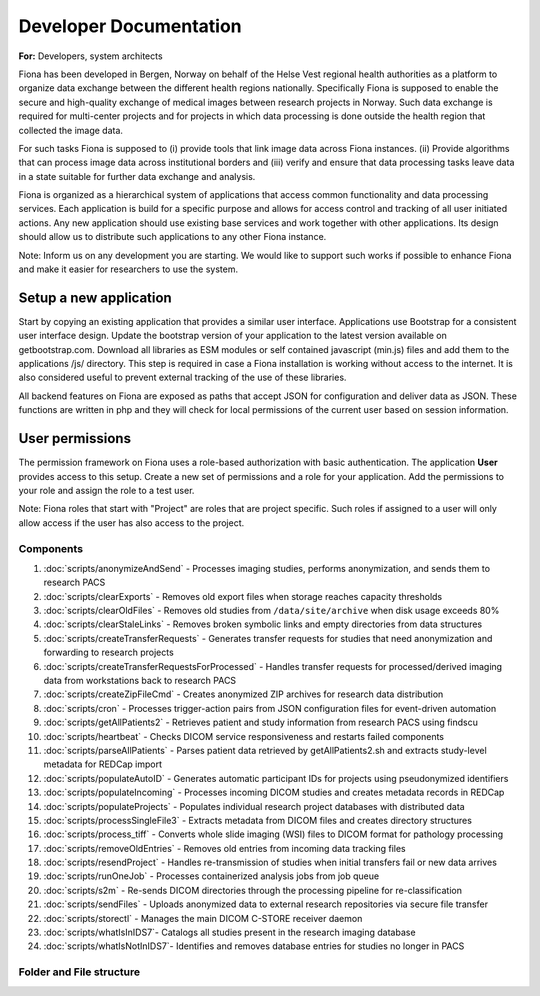 Developer Documentation
*************************

**For:** Developers, system architects

Fiona has been developed in Bergen, Norway on behalf of the Helse Vest regional health authorities as a platform to organize data exchange between the different health regions nationally. Specifically Fiona is supposed to enable the secure and high-quality exchange of medical images between research projects in Norway. Such data exchange is required for multi-center projects and for projects in which data processing is done outside the health region that collected the image data.

For such tasks Fiona is supposed to (i) provide tools that link image data across Fiona instances. (ii) Provide algorithms that can process image data across institutional borders and (iii) verify and ensure that data processing tasks leave data in a state suitable for further data exchange and analysis. 

Fiona is organized as a hierarchical system of applications that access common functionality and data processing services. Each application is build for a specific purpose and allows for access control and tracking of all user initiated actions. Any new application should use existing base services and work together with other applications. Its design should allow us to distribute such applications to any other Fiona instance.

Note: Inform us on any development you are starting. We would like to support such works if possible to enhance Fiona and make it easier for researchers to use the system.


Setup a new application
-----------------------

Start by copying an existing application that provides a similar user interface. Applications use Bootstrap for a consistent user interface design. Update the bootstrap version of your application to the latest version available on getbootstrap.com. Download all libraries as ESM modules or self contained javascript (min.js) files and add them to the applications /js/ directory. This step is required in case a Fiona installation is working without access to the internet. It is also considered useful to prevent external tracking of the use of these libraries.

All backend features on Fiona are exposed as paths that accept JSON for configuration and deliver data as JSON. These functions are written in php and they will check for local permissions of the current user based on session information.

User permissions
----------------

The permission framework on Fiona uses a role-based authorization with basic authentication. The application **User** provides access to this setup. Create a new set of permissions and a role for your application. Add the permissions to your role and assign the role to a test user.

Note: Fiona roles that start with "Project" are roles that are project specific. Such roles if assigned to a user will only allow access if the user has also access to the project.


Components
=============

#. :doc:`scripts/anonymizeAndSend` - Processes imaging studies, performs anonymization, and sends them to research PACS
#. :doc:`scripts/clearExports` - Removes old export files when storage reaches capacity thresholds
#. :doc:`scripts/clearOldFiles` - Removes old studies from ``/data/site/archive`` when disk usage exceeds 80%
#. :doc:`scripts/clearStaleLinks` - Removes broken symbolic links and empty directories from data structures
#. :doc:`scripts/createTransferRequests` - Generates transfer requests for studies that need anonymization and forwarding to research projects
#. :doc:`scripts/createTransferRequestsForProcessed` - Handles transfer requests for processed/derived imaging data from workstations back to research PACS
#. :doc:`scripts/createZipFileCmd` -  Creates anonymized ZIP archives for research data distribution
#. :doc:`scripts/cron` - Processes trigger-action pairs from JSON configuration files for event-driven automation
#. :doc:`scripts/getAllPatients2` - Retrieves patient and study information from research PACS using findscu
#. :doc:`scripts/heartbeat` - Checks DICOM service responsiveness and restarts failed components
#. :doc:`scripts/parseAllPatients` - Parses patient data retrieved by getAllPatients2.sh and extracts study-level metadata for REDCap import
#. :doc:`scripts/populateAutoID` -  Generates automatic participant IDs for projects using pseudonymized identifiers
#. :doc:`scripts/populateIncoming` - Processes incoming DICOM studies and creates metadata records in REDCap
#. :doc:`scripts/populateProjects` - Populates individual research project databases with distributed data
#. :doc:`scripts/processSingleFile3` - Extracts metadata from DICOM files and creates directory structures
#. :doc:`scripts/process_tiff` - Converts whole slide imaging (WSI) files to DICOM format for pathology processing
#. :doc:`scripts/removeOldEntries` - Removes old entries from incoming data tracking files
#. :doc:`scripts/resendProject` - Handles re-transmission of studies when initial transfers fail or new data arrives
#. :doc:`scripts/runOneJob` - Processes containerized analysis jobs from job queue
#. :doc:`scripts/s2m` - Re-sends DICOM directories through the processing pipeline for re-classification
#. :doc:`scripts/sendFiles` - Uploads anonymized data to external research repositories via secure file transfer
#. :doc:`scripts/storectl` - Manages the main DICOM C-STORE receiver daemon
#. :doc:`scripts/whatIsInIDS7`- Catalogs all studies present in the research imaging database
#. :doc:`scripts/whatIsNotInIDS7`- Identifies and removes database entries for studies no longer in PACS

Folder and File structure
===========================

.. only:: html

    .. raw:: html

       <pre>
       /home/processing/
       |          └── bin/
       │               ├── <a href="scripts/anonymizeAndSend.html">anonymizeAndSend.py</a>
       │               ├── <a href="scripts/clearExports.html">clearExports.sh</a>
       │               ├── <a href="scripts/clearOldFiles.html">clearOldFiles.sh</a>
       │               ├── <a href="scripts/clearStaleLinks.html">clearStaleLinks.sh</a>
       │               ├── <a href="scripts/createTransferRequestsForProcessed.html">createTransferRequestsForProcessed.py</a>
       │               ├── <a href="scripts/createTransferRequests.html">createTransferRequests.py</a>
       │               ├── <a href="scripts/populateAutoID.html">populateAutoID.py</a>
       │               ├── <a href="scripts/populateIncoming.html">populateIncoming.py</a>
       │               ├── <a href="scripts/populateProjects.html">populateProjects.py</a>
       │               └── utils/
       │                      ├── <a href="scripts/getAllPatients2.html">getAllPatients2.sh</a>
       │                      ├── <a href="scripts/parseAllPatients.html">parseAllPatients.sh</a>
       │                      ├── <a href="scripts/resendProject.html">resendProject.py</a>
       │                      ├── <a href="scripts/whatIsInIDS7.html">whatIsInIDS7.py</a>
       │                      └── <a href="scripts/whatIsNotInIDS7.html">whatIsNotInIDS7.py</a>
       │
       /var/
         └── www/
              └── html/
                    ├── applications/
                    │          ├── Assign/
                    │          │     └── php
                    |          |          └──<a href="scripts/removeOldEntries.html">removeOldEntries.sh</a>
                    │          ├── Attach/
                    │          │     └── <a href="scripts/process_tiff.html">process_tiff.sh</a>
                    │          ├── Exports/
                    │          │     └── php
                    |          |          └──<a href="scripts/createZipFileCmd.html">createZipFileCmd.php</a>
                    │          ├── User/
                    │          │     └── asttt/
                    │          │            └── code/
                    │          │                  └── <a href="scripts/cron.html">cron.sh</a>
                    │          └── Workflows/
                    │                 └──php
                    |                    └── <a href="scripts/runOneJob.html">runOneJob.sh</a>
                    │
                    └── server/
                           ├── bin/
                           |    ├── <a href="scripts/heartbeat.html">heartbeat.sh</a>
                           |    ├── <a href="scripts/processSingleFile3.html">processSingleFile3.py</a>
                           |    ├── <a href="scripts/sendFiles.html">sendFiles.sh</a>
                           |    └── <a href="scripts/storectl.html">storectl.sh</a>
                           |
                           └── utils/
                                 └── <a href="scripts/s2m.html">s2m.sh</a>

       </pre>




.. only:: latex

    .. code-block:: html

       /home/processing/
       |          └── bin/
       │               ├── anonymizeAndSend.py
       │               ├── clearExports.sh
       │               ├── clearOldFiles.sh
       │               ├── clearStaleLinks.sh
       │               ├── createTransferRequestsForProcessed.py
       │               ├── createTransferRequests.py
       │               ├── populateAutoID.py
       │               ├── populateIncoming.py
       │               ├── populateProjects.py
       │               └── utils/
       │                      ├── getAllPatients2.sh
       │                      ├── parseAllPatients.sh
       │                      ├── resendProject.py
       │                      ├── whatIsInIDS7.py
       │                      └── whatIsNotInIDS7.py
       │
       /var/
         └── www/
              └── html/
                    ├── applications/
                    │          ├── Assign/
                    │          │     └── php
                    |          |          └── removeOldEntries.sh
                    │          ├── Attach/
                    │          │     └── process_tiff.sh
                    │          ├── Exports/
                    │          │     └── php
                    |          |          └── createZipFileCmd.php
                    │          ├── User/
                    │          │     └── asttt/
                    │          │            └── code/
                    │          │                  └── cron.sh
                    │          └── Workflows/
                    │                 └──php
                    |                    └── runOneJob.sh
                    │
                    └── server/
                           ├── bin/
                           |    ├── heartbeat.sh
                           |    ├── processSingleFile3.py
                           |    ├── sendFiles.sh
                           |    └── storectl.sh
                           |
                           └── utils/
                                 └── s2m.sh



.. only:: latex

    .. toctree::
       :maxdepth: 2
       :hidden:

       scripts/anonymizeAndSend
       scripts/clearExports
       scripts/clearOldFiles
       scripts/clearStaleLinks
       scripts/createTransferRequests
       scripts/createTransferRequestsForProcessed
       scripts/createZipFileCmd
       scripts/cron
       scripts/getAllPatients2
       scripts/heartbeat
       scripts/parseAllPatients
       scripts/populateAutoID
       scripts/populateIncoming
       scripts/populateProjects
       scripts/processSingleFile3
       scripts/process_tiff
       scripts/removeOldEntries
       scripts/resendProject
       scripts/runOneJob
       scripts/s2m
       scripts/sendFiles
       scripts/storectl
       scripts/whatIsInIDS7
       scripts/whatIsNotInIDS7
